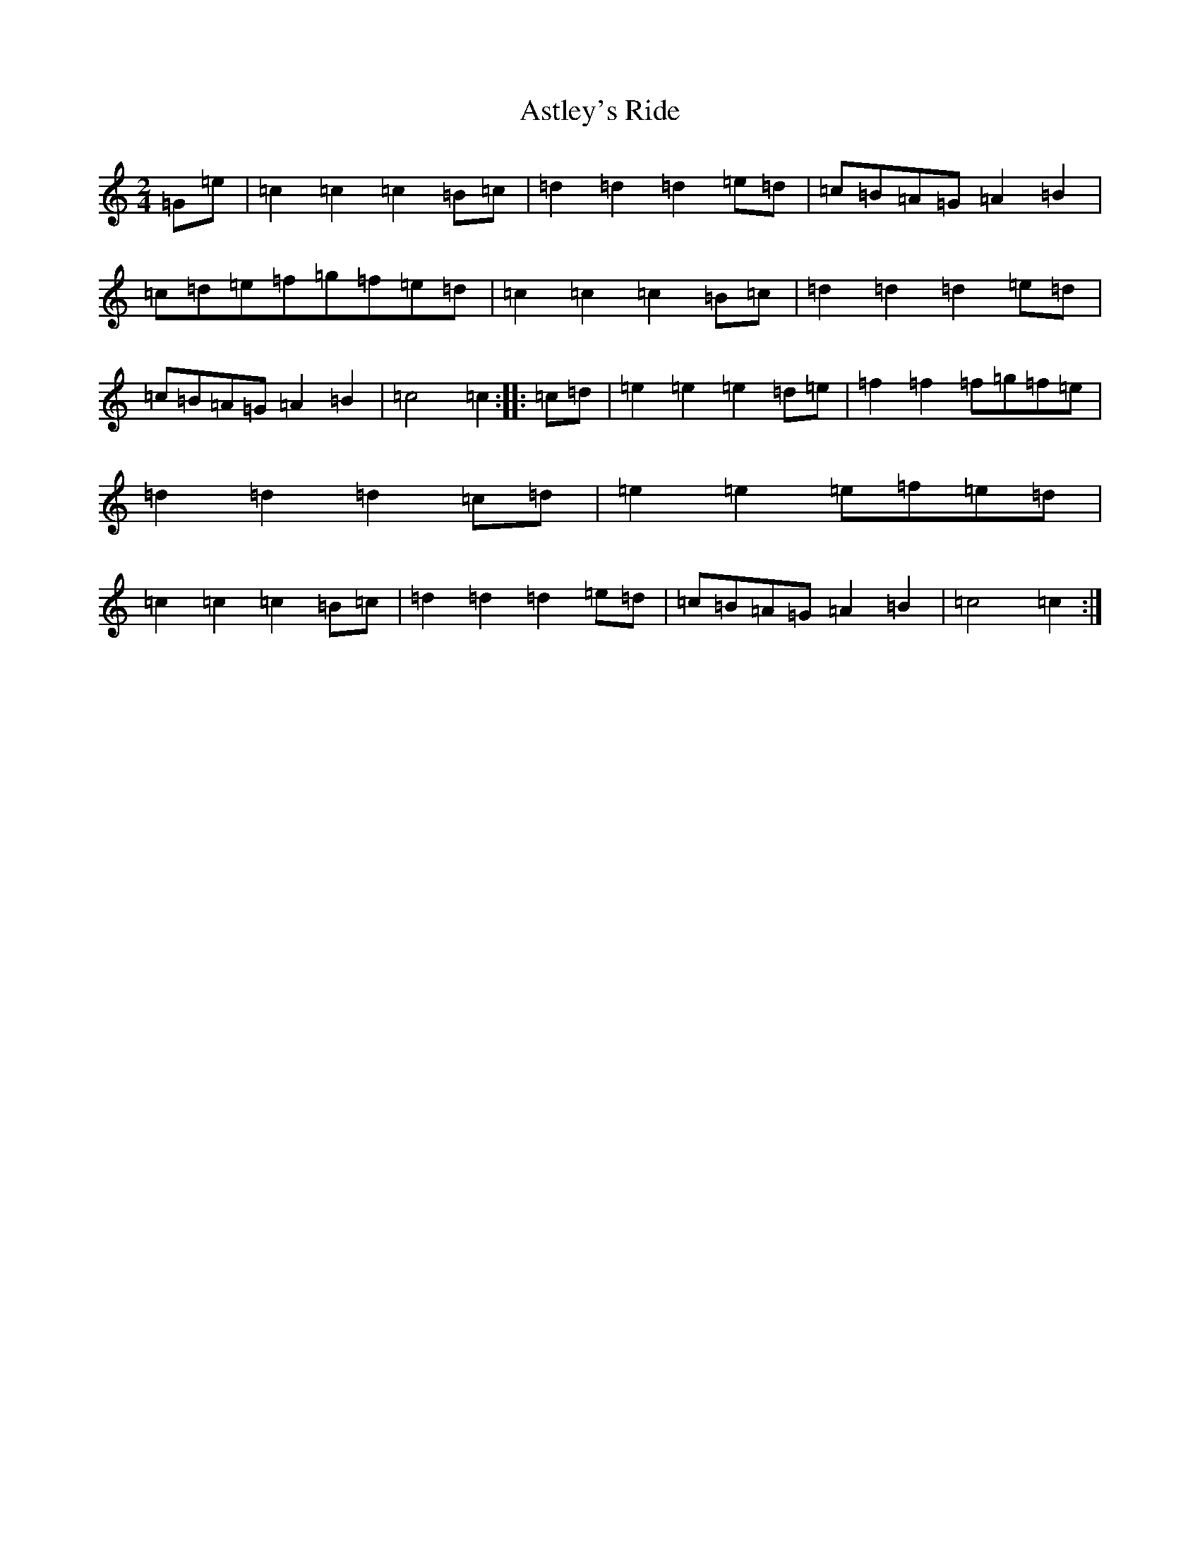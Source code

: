 X: 1027
T: Astley's Ride
S: https://thesession.org/tunes/7288#setting18813
R: polka
M:2/4
L:1/8
K: C Major
=G=e|=c2=c2=c2=B=c|=d2=d2=d2=e=d|=c=B=A=G=A2=B2|=c=d=e=f=g=f=e=d|=c2=c2=c2=B=c|=d2=d2=d2=e=d|=c=B=A=G=A2=B2|=c4=c2:||:=c=d|=e2=e2=e2=d=e|=f2=f2=f=g=f=e|=d2=d2=d2=c=d|=e2=e2=e=f=e=d|=c2=c2=c2=B=c|=d2=d2=d2=e=d|=c=B=A=G=A2=B2|=c4=c2:|